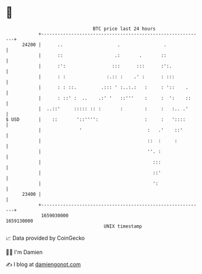 * 👋

#+begin_example
                                   BTC price last 24 hours                    
               +------------------------------------------------------------+ 
         24200 |      ..                    .                .              | 
               |      ::                   .:       .       ::              | 
               |      :':                 :::      :::      :':.            | 
               |      : :               :.:: :    .' :      : :::           | 
               |      : : ::.         .::: ' :..:.:   :     : '::    .      | 
               |      : ::' :  ..    .:' '   ::'''    :     :  ':    ::     | 
               |  ..::'     ::::: :: :       :        :     :   :.. .'      | 
   $ USD       |    ::       '::'''':                 :     :   '::::       | 
               |              '                        :   .'    ::'        | 
               |                                       ::  :     :          | 
               |                                       ''. :                | 
               |                                         :::                | 
               |                                         ::'                | 
               |                                         ':                 | 
         23400 |                                                            | 
               +------------------------------------------------------------+ 
                1659030000                                        1659130000  
                                       UNIX timestamp                         
#+end_example
📈 Data provided by CoinGecko

🧑‍💻 I'm Damien

✍️ I blog at [[https://www.damiengonot.com][damiengonot.com]]
